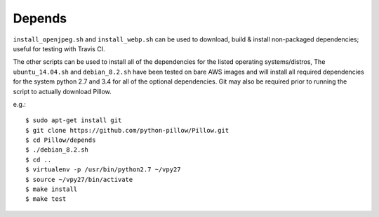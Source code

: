 Depends
=======

``install_openjpeg.sh`` and ``install_webp.sh`` can be used to
download, build & install non-packaged dependencies; useful for
testing with Travis CI.

The other scripts can be used to install all of the dependencies for
the listed operating systems/distros, The ``ubuntu_14.04.sh`` and
``debian_8.2.sh`` have been tested on bare AWS images and will install
all required dependencies for the system python 2.7 and 3.4 for all of
the optional dependencies.  Git may also be required prior to running
the script to actually download Pillow.

e.g.::

  $ sudo apt-get install git
  $ git clone https://github.com/python-pillow/Pillow.git
  $ cd Pillow/depends
  $ ./debian_8.2.sh
  $ cd ..
  $ virtualenv -p /usr/bin/python2.7 ~/vpy27
  $ source ~/vpy27/bin/activate
  $ make install 
  $ make test
  

